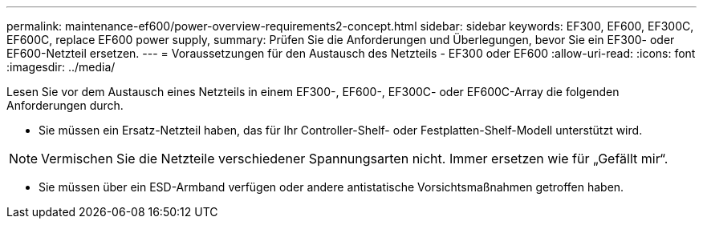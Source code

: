 ---
permalink: maintenance-ef600/power-overview-requirements2-concept.html 
sidebar: sidebar 
keywords: EF300, EF600, EF300C, EF600C, replace EF600 power supply, 
summary: Prüfen Sie die Anforderungen und Überlegungen, bevor Sie ein EF300- oder EF600-Netzteil ersetzen. 
---
= Voraussetzungen für den Austausch des Netzteils - EF300 oder EF600
:allow-uri-read: 
:icons: font
:imagesdir: ../media/


[role="lead"]
Lesen Sie vor dem Austausch eines Netzteils in einem EF300-, EF600-, EF300C- oder EF600C-Array die folgenden Anforderungen durch.

* Sie müssen ein Ersatz-Netzteil haben, das für Ihr Controller-Shelf- oder Festplatten-Shelf-Modell unterstützt wird.



NOTE: Vermischen Sie die Netzteile verschiedener Spannungsarten nicht. Immer ersetzen wie für „Gefällt mir“.

* Sie müssen über ein ESD-Armband verfügen oder andere antistatische Vorsichtsmaßnahmen getroffen haben.

